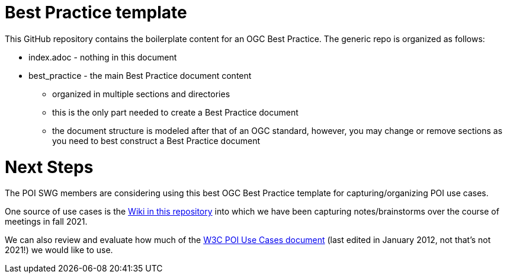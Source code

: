 # Best Practice template

This GitHub repository contains the boilerplate content for an OGC Best Practice. The generic repo is organized as follows:

* index.adoc - nothing in this document
* best_practice - the main Best Practice document content
  - organized in multiple sections and directories
  - this is the only part needed to create a Best Practice document
  - the document structure is modeled after that of an OGC standard, however, you may change or remove sections as you need to best construct a Best Practice document

# Next Steps

The POI SWG members are considering using this best OGC Best Practice template for capturing/organizing POI use cases.

One source of use cases is the link:https://github.com/opengeospatial/poi/wiki/Use-Cases-for-PoI[Wiki in this repository] into which we have been capturing notes/brainstorms over the course of meetings in fall 2021.

We can also review and evaluate how much of the link:https://www.w3.org/2010/POI/wiki/Use_Cases[W3C POI Use Cases document] (last edited in January 2012, not that's not 2021!) we would like to use.
